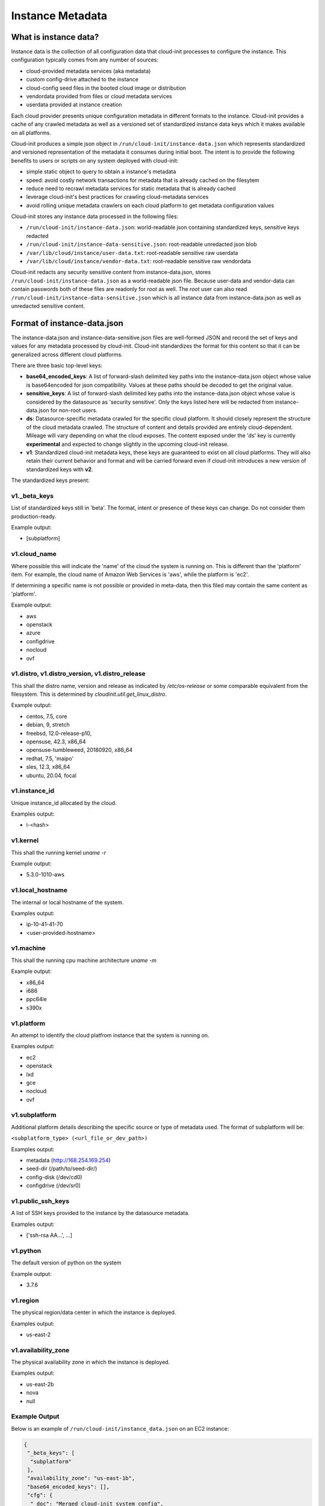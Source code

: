 .. _instance_metadata:

*****************
Instance Metadata
*****************

What is instance data?
========================

Instance data is the collection of all configuration data that cloud-init
processes to configure the instance. This configuration typically
comes from any number of sources:

* cloud-provided metadata services (aka metadata)
* custom config-drive attached to the instance
* cloud-config seed files in the booted cloud image or distribution
* vendordata provided from files or cloud metadata services
* userdata provided at instance creation

Each cloud provider presents unique configuration metadata in different
formats to the instance. Cloud-init provides a cache of any crawled metadata
as well as a versioned set of standardized instance data keys which it makes
available on all platforms.

Cloud-init produces a simple json object in
``/run/cloud-init/instance-data.json`` which represents standardized and
versioned representation of the metadata it consumes during initial boot. The
intent is to provide the following benefits to users or scripts on any system
deployed with cloud-init:

* simple static object to query to obtain a instance's metadata
* speed: avoid costly network transactions for metadata that is already cached
  on the filesytem
* reduce need to recrawl metadata services for static metadata that is already
  cached
* leverage cloud-init's best practices for crawling cloud-metadata services
* avoid rolling unique metadata crawlers on each cloud platform to get
  metadata configuration values

Cloud-init stores any instance data processed in the following files:

* ``/run/cloud-init/instance-data.json``: world-readable json containing
  standardized keys, sensitive keys redacted
* ``/run/cloud-init/instance-data-sensitive.json``: root-readable unredacted
  json blob
* ``/var/lib/cloud/instance/user-data.txt``: root-readable sensitive raw
  userdata
* ``/var/lib/cloud/instance/vendor-data.txt``: root-readable sensitive raw
  vendordata

Cloud-init redacts any security sensitive content from instance-data.json,
stores ``/run/cloud-init/instance-data.json`` as a world-readable json file.
Because user-data and vendor-data can contain passwords both of these files
are readonly for *root* as well. The *root* user can also read
``/run/cloud-init/instance-data-sensitive.json`` which is all instance data
from instance-data.json as well as unredacted sensitive content.


Format of instance-data.json
============================

The instance-data.json and instance-data-sensitive.json files are well-formed
JSON and record the set of keys and values for any metadata processed by
cloud-init. Cloud-init standardizes the format for this content so that it
can be generalized across different cloud platforms.

There are three basic top-level keys:

* **base64_encoded_keys**: A list of forward-slash delimited key paths into
  the instance-data.json object whose value is base64encoded for json
  compatibility. Values at these paths should be decoded to get the original
  value.

* **sensitive_keys**: A list of forward-slash delimited key paths into
  the instance-data.json object whose value is considered by the datasource as
  'security sensitive'. Only the keys listed here will be redacted from
  instance-data.json for non-root users.

* **ds**: Datasource-specific metadata crawled for the specific cloud
  platform. It should closely represent the structure of the cloud metadata
  crawled. The structure of content and details provided are entirely
  cloud-dependent. Mileage will vary depending on what the cloud exposes.
  The content exposed under the 'ds' key is currently **experimental** and
  expected to change slightly in the upcoming cloud-init release.

* **v1**: Standardized cloud-init metadata keys, these keys are guaranteed to
  exist on all cloud platforms. They will also retain their current behavior
  and format and will be carried forward even if cloud-init introduces a new
  version of standardized keys with **v2**.

The standardized keys present:

v1._beta_keys
-------------
List of standardized keys still in 'beta'. The format, intent or presence of
these keys can change. Do not consider them production-ready.

Example output:

- [subplatform]

v1.cloud_name
-------------
Where possible this will indicate the 'name' of the cloud the system is running
on. This is different than the 'platform' item. For example, the cloud name of
Amazon Web Services is 'aws', while the platform is 'ec2'.

If determining a specific name is not possible or provided in meta-data, then
this filed may contain the same content as 'platform'.

Example output:

- aws
- openstack
- azure
- configdrive
- nocloud
- ovf

v1.distro, v1.distro_version, v1.distro_release
-----------------------------------------------
This shall the distro name, version and release as indicated by
`/etc/os-release` or some comparable equivalent from the filesystem.
This is determined by `cloudinit.util.get_linux_distro`.

Example output:

- centos, 7.5, core
- debian, 9, stretch
- freebsd, 12.0-release-p10,
- opensuse, 42.3, x86_64
- opensuse-tumbleweed, 20180920, x86_64
- redhat, 7.5, 'maipo'
- sles, 12.3, x86_64
- ubuntu, 20.04, focal

v1.instance_id
--------------
Unique instance_id allocated by the cloud.

Examples output:

- i-<hash>

v1.kernel
---------
This shall the running kernel `uname -r`

Example output:

- 5.3.0-1010-aws

v1.local_hostname
-----------------
The internal or local hostname of the system.

Examples output:

- ip-10-41-41-70
- <user-provided-hostname>

v1.machine
----------
This shall the running cpu machine architecture `uname -m`

Example output:

- x86_64
- i686
- ppc64le
- s390x

v1.platform
-------------
An attempt to identify the cloud platfrom instance that the system is running
on.

Examples output:

- ec2
- openstack
- lxd
- gce
- nocloud
- ovf

v1.subplatform
--------------
Additional platform details describing the specific source or type of metadata
used. The format of subplatform will be:

``<subplatform_type> (<url_file_or_dev_path>)``

Examples output:

- metadata (http://168.254.169.254)
- seed-dir (/path/to/seed-dir/)
- config-disk (/dev/cd0)
- configdrive (/dev/sr0)

v1.public_ssh_keys
------------------
A list of SSH keys provided to the instance by the datasource metadata.

Examples output:

- ['ssh-rsa AA...', ...]

v1.python
---------
The default version of python on the system

Example output:

- 3.7.6

v1.region
---------
The physical region/data center in which the instance is deployed.

Examples output:

- us-east-2

v1.availability_zone
--------------------
The physical availability zone in which the instance is deployed.

Examples output:

- us-east-2b
- nova
- null

Example Output
--------------

Below is an example of ``/run/cloud-init/instance_data.json`` on an EC2
instance:

.. sourcecode:: json

  {
   "_beta_keys": [
    "subplatform"
   ],
   "availability_zone": "us-east-1b",
   "base64_encoded_keys": [],
   "cfg": {
    "_doc": "Merged cloud-init system config",
    "_log": [
     "[loggers]\nkeys=root,cloudinit\n\n[handlers]\nkeys=consoleHandler,cloudLogHandler\n\n[formatters]\nkeys=simpleFormatter,arg0Formatter\n\n[logger_root]\nlevel=DEBUG\nhandlers=consoleHandler,cloudLogHandler\n\n[logger_cloudinit]\nlevel=DEBUG\nqualname=cloudinit\nhandlers=\npropagate=1\n\n[handler_consoleHandler]\nclass=StreamHandler\nlevel=WARNING\nformatter=arg0Formatter\nargs=(sys.stderr,)\n\n[formatter_arg0Formatter]\nformat=%(asctime)s - %(filename)s[%(levelname)s]: %(message)s\n\n[formatter_simpleFormatter]\nformat=[CLOUDINIT] %(filename)s[%(levelname)s]: %(message)s\n",
     "[handler_cloudLogHandler]\nclass=FileHandler\nlevel=DEBUG\nformatter=arg0Formatter\nargs=('/var/log/cloud-init.log',)\n",
     "[handler_cloudLogHandler]\nclass=handlers.SysLogHandler\nlevel=DEBUG\nformatter=simpleFormatter\nargs=(\"/dev/log\", handlers.SysLogHandler.LOG_USER)\n"
    ],
    "cloud_config_modules": [
     "emit_upstart",
     "snap",
     "ssh-import-id",
     "locale",
     "set-passwords",
     "grub-dpkg",
     "apt-pipelining",
     "apt-configure",
     "ubuntu-advantage",
     "ntp",
     "timezone",
     "disable-ec2-metadata",
     "runcmd",
     "byobu"
    ],
    "cloud_final_modules": [
     "package-update-upgrade-install",
     "fan",
     "landscape",
     "lxd",
     "ubuntu-drivers",
     "puppet",
     "chef",
     "mcollective",
     "salt-minion",
     "rightscale_userdata",
     "scripts-vendor",
     "scripts-per-once",
     "scripts-per-boot",
     "scripts-per-instance",
     "scripts-user",
     "ssh-authkey-fingerprints",
     "keys-to-console",
     "phone-home",
     "final-message",
     "power-state-change"
    ],
    "cloud_init_modules": [
     "migrator",
     "seed_random",
     "bootcmd",
     "write-files",
     "growpart",
     "resizefs",
     "disk_setup",
     "mounts",
     "set_hostname",
     "update_hostname",
     "update_etc_hosts",
     "ca-certs",
     "rsyslog",
     "users-groups",
     "ssh"
    ],
    "datasource_list": [
     "Ec2",
     "None"
    ],
    "def_log_file": "/var/log/cloud-init.log",
    "disable_root": true,
    "log_cfgs": [
     [
      "[loggers]\nkeys=root,cloudinit\n\n[handlers]\nkeys=consoleHandler,cloudLogHandler\n\n[formatters]\nkeys=simpleFormatter,arg0Formatter\n\n[logger_root]\nlevel=DEBUG\nhandlers=consoleHandler,cloudLogHandler\n\n[logger_cloudinit]\nlevel=DEBUG\nqualname=cloudinit\nhandlers=\npropagate=1\n\n[handler_consoleHandler]\nclass=StreamHandler\nlevel=WARNING\nformatter=arg0Formatter\nargs=(sys.stderr,)\n\n[formatter_arg0Formatter]\nformat=%(asctime)s - %(filename)s[%(levelname)s]: %(message)s\n\n[formatter_simpleFormatter]\nformat=[CLOUDINIT] %(filename)s[%(levelname)s]: %(message)s\n",
      "[handler_cloudLogHandler]\nclass=FileHandler\nlevel=DEBUG\nformatter=arg0Formatter\nargs=('/var/log/cloud-init.log',)\n"
     ]
    ],
    "output": {
     "all": "| tee -a /var/log/cloud-init-output.log"
    },
    "preserve_hostname": false,
    "syslog_fix_perms": [
     "syslog:adm",
     "root:adm",
     "root:wheel",
     "root:root"
    ],
    "users": [
     "default"
    ],
    "vendor_data": {
     "enabled": true,
     "prefix": []
    }
   },
   "cloud_name": "aws",
   "distro": "ubuntu",
   "distro_release": "focal",
   "distro_version": "20.04",
   "ds": {
    "_doc": "EXPERIMENTAL: The structure and format of content scoped under the 'ds' key may change in subsequent releases of cloud-init.",
    "_metadata_api_version": "2016-09-02",
    "dynamic": {
     "instance_identity": {
      "document": {
       "accountId": "329910648901",
       "architecture": "x86_64",
       "availabilityZone": "us-east-1b",
       "billingProducts": null,
       "devpayProductCodes": null,
       "imageId": "ami-02e8aa396f8be3b6d",
       "instanceId": "i-0929128ff2f73a2f1",
       "instanceType": "t2.micro",
       "kernelId": null,
       "marketplaceProductCodes": null,
       "pendingTime": "2020-02-27T20:46:18Z",
       "privateIp": "172.31.81.43",
       "ramdiskId": null,
       "region": "us-east-1",
       "version": "2017-09-30"
      },
      "pkcs7": [
       "MIAGCSqGSIb3DQEHAqCAMIACAQExCzAJBgUrDgMCGgUAMIAGCSqGSIb3DQEHAaCAJIAEggHcewog",
       "REDACTED",
       "AhQUgq0iPWqPTVnT96tZE6L1XjjLHQAAAAAAAA=="
      ],
      "rsa2048": [
       "MIAGCSqGSIb3DQEHAqCAMIACAQExDzANBglghkgBZQMEAgEFADCABgkqhkiG9w0BBwGggCSABIIB",
       "REDACTED",
       "clYQvuE45xXm7Yreg3QtQbrP//owl1eZHj6s350AAAAAAAA="
      ],
      "signature": [
       "dA+QV+LLCWCRNddnrKleYmh2GvYo+t8urDkdgmDSsPi",
       "REDACTED",
       "kDT4ygyJLFkd3b4qjAs="
      ]
     }
    },
    "meta_data": {
     "ami_id": "ami-02e8aa396f8be3b6d",
     "ami_launch_index": "0",
     "ami_manifest_path": "(unknown)",
     "block_device_mapping": {
      "ami": "/dev/sda1",
      "root": "/dev/sda1"
     },
     "hostname": "ip-172-31-81-43.ec2.internal",
     "instance_action": "none",
     "instance_id": "i-0929128ff2f73a2f1",
     "instance_type": "t2.micro",
     "local_hostname": "ip-172-31-81-43.ec2.internal",
     "local_ipv4": "172.31.81.43",
     "mac": "12:7e:c9:93:29:af",
     "metrics": {
      "vhostmd": "<?xml version=\"1.0\" encoding=\"UTF-8\"?>"
     },
     "network": {
      "interfaces": {
       "macs": {
        "12:7e:c9:93:29:af": {
         "device_number": "0",
         "interface_id": "eni-0c07a0474339b801d",
         "ipv4_associations": {
          "3.89.187.177": "172.31.81.43"
         },
         "local_hostname": "ip-172-31-81-43.ec2.internal",
         "local_ipv4s": "172.31.81.43",
         "mac": "12:7e:c9:93:29:af",
         "owner_id": "329910648901",
         "public_hostname": "ec2-3-89-187-177.compute-1.amazonaws.com",
         "public_ipv4s": "3.89.187.177",
         "security_group_ids": "sg-0100038b68aa79986",
         "security_groups": "launch-wizard-3",
         "subnet_id": "subnet-04e2d12a",
         "subnet_ipv4_cidr_block": "172.31.80.0/20",
         "vpc_id": "vpc-210b4b5b",
         "vpc_ipv4_cidr_block": "172.31.0.0/16",
         "vpc_ipv4_cidr_blocks": "172.31.0.0/16"
        }
       }
      }
     },
     "placement": {
      "availability_zone": "us-east-1b"
     },
     "profile": "default-hvm",
     "public_hostname": "ec2-3-89-187-177.compute-1.amazonaws.com",
     "public_ipv4": "3.89.187.177",
     "reservation_id": "r-0c481643d15766a02",
     "security_groups": "launch-wizard-3",
     "services": {
      "domain": "amazonaws.com",
      "partition": "aws"
     }
    }
   },
   "instance_id": "i-0929128ff2f73a2f1",
   "kernel": "5.3.0-1010-aws",
   "local_hostname": "ip-172-31-81-43",
   "machine": "x86_64",
   "platform": "ec2",
   "public_ssh_keys": [],
   "python": "3.7.6",
   "region": "us-east-1",
   "sensitive_keys": [],
   "subplatform": "metadata (http://169.254.169.254)",
   "sys_info": {
    "dist": [
     "ubuntu",
     "20.04",
     "focal"
    ],
    "platform": "Linux-5.3.0-1010-aws-x86_64-with-Ubuntu-20.04-focal",
    "python": "3.7.6",
    "release": "5.3.0-1010-aws",
    "system": "Linux",
    "uname": [
     "Linux",
     "ip-172-31-81-43",
     "5.3.0-1010-aws",
     "#11-Ubuntu SMP Thu Jan 16 07:59:32 UTC 2020",
     "x86_64",
     "x86_64"
    ],
    "variant": "ubuntu"
   },
   "system_platform": "Linux-5.3.0-1010-aws-x86_64-with-Ubuntu-20.04-focal",
   "userdata": "<redacted for non-root user> file:/var/lib/cloud/instance/user-data.txt",
   "v1": {
    "_beta_keys": [
     "subplatform"
    ],
    "availability_zone": "us-east-1b",
    "cloud_name": "aws",
    "distro": "ubuntu",
    "distro_release": "focal",
    "distro_version": "20.04",
    "instance_id": "i-0929128ff2f73a2f1",
    "kernel": "5.3.0-1010-aws",
    "local_hostname": "ip-172-31-81-43",
    "machine": "x86_64",
    "platform": "ec2",
    "public_ssh_keys": [],
    "python": "3.7.6",
    "region": "us-east-1",
    "subplatform": "metadata (http://169.254.169.254)",
    "system_platform": "Linux-5.3.0-1010-aws-x86_64-with-Ubuntu-20.04-focal",
    "variant": "ubuntu"
   },
   "variant": "ubuntu",
   "vendordata": "<redacted for non-root user> file:/var/lib/cloud/instance/vendor-data.txt"
  }


  {
   "base64_encoded_keys": [],
   "ds": {
    "_doc": "EXPERIMENTAL: The structure and format of content scoped under the 'ds' key may change in subsequent releases of cloud-init.",
    "_metadata_api_version": "2016-09-02",
    "dynamic": {
     "instance-identity": {
      "document": {
       "accountId": "437526006925",
       "architecture": "x86_64",
       "availabilityZone": "us-east-2b",
       "billingProducts": null,
       "devpayProductCodes": null,
       "imageId": "ami-079638aae7046bdd2",
       "instanceId": "i-075f088c72ad3271c",
       "instanceType": "t2.micro",
       "kernelId": null,
       "marketplaceProductCodes": null,
       "pendingTime": "2018-10-05T20:10:43Z",
       "privateIp": "10.41.41.95",
       "ramdiskId": null,
       "region": "us-east-2",
       "version": "2017-09-30"
      },
      "pkcs7": [
       "MIAGCSqGSIb3DQEHAqCAMIACAQExCzAJBgUrDgMCGgUAMIAGCSqGSIb3DQEHAaCAJIAEggHbewog",
       "REDACTED",
       "JLZBkrB2GJA8A4WJ1okq++jSrBIAAAAAAAA="
      ],
      "rsa2048": [
       "MIAGCSqGSIb3DQEHAqCAMIACAQExDzANBglghkgBZQMEAgEFADCABgkqhkiG9w0BBwGggCSABIIB",
       "REDACTED",
       "fmkjI2pNRB8spc0k4UG4egqLrqCz67WuK38tjwAAAAAAAA=="
      ],
      "signature": [
       "Tsw6h+V3WnxrNVSXBYIOs1V4j95YR1mLPPH45XnhX0/Ei3waJqf7/7EEKGYP1Cr4PTYEULtZ7Mvf",
       "REDACTED",
       "r4B0mN3p7EcqD8G+ll0="
      ]
     }
    },
    "meta-data": {
     "ami-id": "ami-079638aae7046bdd2",
     "ami-launch-index": "0",
     "ami-manifest-path": "(unknown)",
     "block-device-mapping": {
      "ami": "/dev/sda1",
      "ephemeral0": "sdb",
      "ephemeral1": "sdc",
      "root": "/dev/sda1"
     },
     "hostname": "ip-10-41-41-95.us-east-2.compute.internal",
     "instance-action": "none",
     "instance-id": "i-075f088c72ad3271c",
     "instance-type": "t2.micro",
     "local-hostname": "ip-10-41-41-95.us-east-2.compute.internal",
     "local-ipv4": "10.41.41.95",
     "mac": "06:74:8f:39:cd:a6",
     "metrics": {
      "vhostmd": "<?xml version=\"1.0\" encoding=\"UTF-8\"?>"
     },
     "network": {
      "interfaces": {
       "macs": {
       "06:74:8f:39:cd:a6": {
        "device-number": "0",
        "interface-id": "eni-052058bbd7831eaae",
        "ipv4-associations": {
         "18.218.221.122": "10.41.41.95"
        },
        "local-hostname": "ip-10-41-41-95.us-east-2.compute.internal",
        "local-ipv4s": "10.41.41.95",
        "mac": "06:74:8f:39:cd:a6",
        "owner-id": "437526006925",
        "public-hostname": "ec2-18-218-221-122.us-east-2.compute.amazonaws.com",
        "public-ipv4s": "18.218.221.122",
        "security-group-ids": "sg-828247e9",
        "security-groups": "Cloud-init integration test secgroup",
        "subnet-id": "subnet-282f3053",
        "subnet-ipv4-cidr-block": "10.41.41.0/24",
        "subnet-ipv6-cidr-blocks": "2600:1f16:b80:ad00::/64",
        "vpc-id": "vpc-252ef24d",
        "vpc-ipv4-cidr-block": "10.41.0.0/16",
        "vpc-ipv4-cidr-blocks": "10.41.0.0/16",
        "vpc-ipv6-cidr-blocks": "2600:1f16:b80:ad00::/56"
       }
       }
      }
     },
     "placement": {
      "availability-zone": "us-east-2b"
     },
     "profile": "default-hvm",
     "public-hostname": "ec2-18-218-221-122.us-east-2.compute.amazonaws.com",
     "public-ipv4": "18.218.221.122",
     "public-keys": {
      "cloud-init-integration": [
       "ssh-rsa REDACTED"
      ]
     },
     "reservation-id": "r-0594a20e31f6cfe46",
     "security-groups": "Cloud-init integration test secgroup",
     "services": {
      "domain": "amazonaws.com",
      "partition": "aws"
     }
    }
   },
   "sensitive_keys": [],
   "v1": {
    "_beta_keys": [
     "subplatform"
    ],
    "availability-zone": "us-east-2b",
    "availability_zone": "us-east-2b",
    "cloud_name": "aws",
    "instance_id": "i-075f088c72ad3271c",
    "local_hostname": "ip-10-41-41-95",
    "platform": "ec2",
    "public_ssh_keys": [
     "ssh-rsa REDACTED"
    ],
    "region": "us-east-2",
    "subplatform": "metadata (http://169.254.169.254)"
   }
  }


Using instance-data
===================

As of cloud-init v. 18.4, any variables present in
``/run/cloud-init/instance-data.json`` can be used in:

* User-data scripts
* Cloud config data
* Command line interface via **cloud-init query** or
  **cloud-init devel render**

Many clouds allow users to provide user-data to an instance at
the time the instance is launched. Cloud-init supports a number of
:ref:`user_data_formats`.

Both user-data scripts and **#cloud-config** data support jinja template
rendering.
When the first line of the provided user-data begins with,
**## template: jinja** cloud-init will use jinja to render that file.
Any instance-data-sensitive.json variables are surfaced as dot-delimited
jinja template variables because cloud-config modules are run as 'root'
user.


Below are some examples of providing these types of user-data:

* Cloud config calling home with the ec2 public hostname and availability-zone

.. code-block:: yaml

  ## template: jinja
  #cloud-config
  runcmd:
      - echo 'EC2 public hostname allocated to instance: {{
        ds.meta_data.public_hostname }}' > /tmp/instance_metadata
      - echo 'EC2 availability zone: {{ v1.availability_zone }}' >>
        /tmp/instance_metadata
      - curl -X POST -d '{"hostname": "{{ds.meta_data.public_hostname }}",
        "availability-zone": "{{ v1.availability_zone }}"}'
        https://example.com

* Custom user-data script performing different operations based on region

.. code-block:: jinja

   ## template: jinja
   #!/bin/bash
   {% if v1.region == 'us-east-2' -%}
   echo 'Installing custom proxies for {{ v1.region }}
   sudo apt-get install my-xtra-fast-stack
   {%- endif %}
   ...

.. note::
  Trying to reference jinja variables that don't exist in
  instance-data.json will result in warnings in ``/var/log/cloud-init.log``
  and the following string in your rendered user-data:
  ``CI_MISSING_JINJA_VAR/<your_varname>``.

Cloud-init also surfaces a command line tool **cloud-init query** which can
assist developers or scripts with obtaining instance metadata easily. See
:ref:`cli_query` for more information.

To cut down on keystrokes on the command line, cloud-init also provides
top-level key aliases for any standardized ``v#`` keys present. The preceding
``v1`` is not required of ``v1.var_name`` These aliases will represent the
value of the highest versioned standard key. For example, ``cloud_name``
value will be ``v2.cloud_name`` if both ``v1`` and ``v2`` keys are present in
instance-data.json.
The **query** command also publishes ``userdata`` and ``vendordata`` keys to
the root user which will contain the decoded user and vendor data provided to
this instance. Non-root users referencing userdata or vendordata keys will
see only redacted values.

.. code-block:: shell-session

 # List all top-level instance-data keys available
 % cloud-init query --list-keys

 # Find your EC2 ami-id
 % cloud-init query ds.metadata.ami_id

 # Format your cloud_name and region using jinja template syntax
 % cloud-init query --format 'cloud: {{ v1.cloud_name }} myregion: {{
 % v1.region }}'

.. note::
  To save time designing a user-data template for a specific cloud's
  instance-data.json, use the 'render' cloud-init command on an
  instance booted on your favorite cloud. See :ref:`cli_devel` for more
  information.

.. vi: textwidth=78

